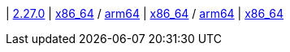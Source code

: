 
| https://github.com/vaticle/typedb/releases/tag/2.27.0[2.27.0]
| 
// tag::mac[]
https://github.com/vaticle/typedb/releases/download/2.27.0/typedb-all-mac-x86_64-2.27.0.zip[x86_64] / https://github.com/vaticle/typedb/releases/download/2.27.0/typedb-all-mac-arm64-2.27.0.zip[arm64]
// end::mac[]
// Check: PASSED PASSED
| 
// tag::lin[]
https://github.com/vaticle/typedb/releases/download/2.27.0/typedb-all-linux-x86_64-2.27.0.tar.gz[x86_64] / https://github.com/vaticle/typedb/releases/download/2.27.0/typedb-all-linux-arm64-2.27.0.tar.gz[arm64]
// end::lin[]
// Check: PASSED PASSED
| 
// tag::win[]
https://github.com/vaticle/typedb/releases/download/2.27.0/typedb-all-windows-x86_64-2.27.0.zip[x86_64]
// end::win[]
// Check: PASSED
